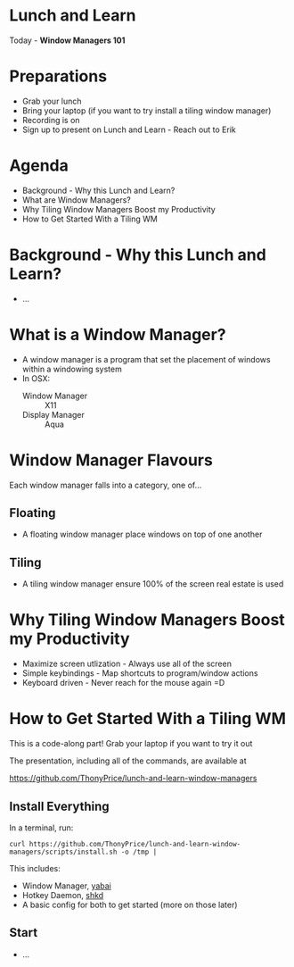* Lunch and Learn

Today - *Window Managers 101*

[[./img/tiling-manager.gif]]

* Preparations

- Grab your lunch
- Bring your laptop (if you want to try install a tiling window manager)
- Recording is on
- Sign up to present on Lunch and Learn - Reach out to Erik

* Agenda

- Background - Why this Lunch and Learn?
- What are Window Managers?
- Why Tiling Window Managers Boost my Productivity
- How to Get Started With a Tiling WM

* Background - Why this Lunch and Learn?
- ...
* What is a Window Manager?

- A window manager is a program that set the placement of windows within a windowing system
- In OSX:
  - Window Manager :: X11
  - Display Manager :: Aqua

* Window Manager Flavours

Each window manager falls into a category, one of...

** Floating

- A floating window manager place windows on top of one another

  [[./img/stacking-manager.png]]

** Tiling

- A tiling window manager ensure 100% of the screen real estate is used

[[./img/tiling-manager.jpg]]

* Why Tiling Window Managers Boost my Productivity

- Maximize screen utlization - Always use all of the screen
- Simple keybindings - Map shortcuts to program/window actions
- Keyboard driven - Never reach for the mouse again =D

* How to Get Started With a Tiling WM

This is a code-along part! Grab your laptop if you want to try it out

The presentation, including all of the commands, are available at

https://github.com/ThonyPrice/lunch-and-learn-window-managers

** Install Everything

In a terminal, run:

#+BEGIN_SRC shell
curl https://github.com/ThonyPrice/lunch-and-learn-window-managers/scripts/install.sh -o /tmp |
#+END_SRC

This includes:
- Window Manager, [[https://github.com/koekeishiya/yabai][yabai]]
- Hotkey Daemon, [[https://github.com/koekeishiya/skhd][shkd]]
- A basic config for both to get started (more on those later)

** Start

- ...
